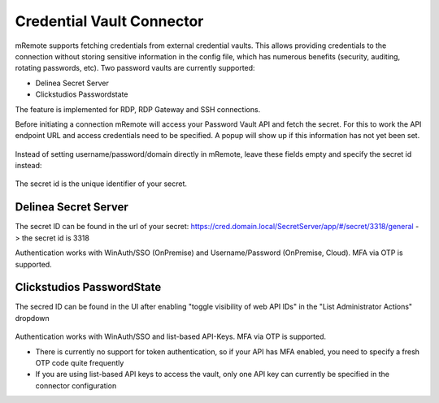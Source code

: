 **************************
Credential Vault Connector
**************************

mRemote supports fetching credentials from external credential vaults. This allows providing credentials to the connection without storing sensitive information in the config file, which has numerous benefits (security, auditing, rotating passwords, etc).
Two password vaults are currently supported: 

- Delinea Secret Server
- Clickstudios Passwordstate

The feature is implemented for RDP, RDP Gateway and SSH connections.

Before initiating a connection mRemote will access your Password Vault API and fetch the secret. For this to work the API endpoint URL and access credentials need to be specified. A popup will show up if this information has not yet been set.

.. figure:: /images/credvault02.png


Instead of setting username/password/domain directly in mRemote, leave these fields empty and specify the secret id instead: 

.. figure:: /images/credvault01.png

The secret id is the unique identifier of your secret.


Delinea Secret Server
---------------------

The secret ID can be found in the url of your secret: https://cred.domain.local/SecretServer/app/#/secret/3318/general  -> the secret id is 3318

Authentication works with WinAuth/SSO (OnPremise) and Username/Password (OnPremise, Cloud). MFA via OTP is supported.


Clickstudios PasswordState
--------------------------

The secred ID can be found in the UI after enabling "toggle visibility of web API IDs" in the "List Administrator Actions" dropdown

.. figure:: /images/credvault03.png

Authentication works with WinAuth/SSO and list-based API-Keys. MFA via OTP is supported.

- There is currently no support for token authentication, so if your API has MFA enabled, you need to specify a fresh OTP code quite frequently
- If you are using list-based API keys to access the vault, only one API key can currently be specified in the connector configuration

